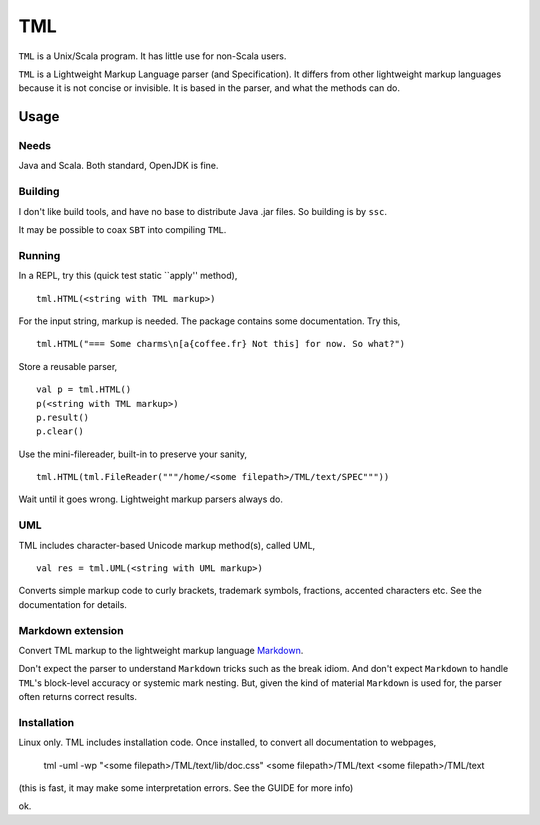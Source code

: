 ===
TML
===

``TML`` is a Unix/Scala program. It has little use for non-Scala users.

``TML`` is a Lightweight Markup Language parser (and Specification). It differs from other lightweight markup languages because it is not concise or invisible. It is based in the parser, and what the methods can do.

 
Usage
=====
Needs
-----
Java and Scala. Both standard, OpenJDK is fine.

Building
--------
I don't like build tools, and have no base to distribute Java .jar files. So building is by ``ssc``.

It may be possible to coax ``SBT`` into compiling ``TML``.

Running
-------
In a REPL, try this (quick test static ``apply'' method), ::

    tml.HTML(<string with TML markup>)

For the input string, markup is needed. The package contains some documentation. Try this, ::

    tml.HTML("=== Some charms\n[a{coffee.fr} Not this] for now. So what?")

Store a reusable parser, ::

    val p = tml.HTML()
    p(<string with TML markup>)
    p.result()
    p.clear()

Use the mini-filereader, built-in to preserve your sanity, ::

    tml.HTML(tml.FileReader("""/home/<some filepath>/TML/text/SPEC"""))

Wait until it goes wrong. Lightweight markup parsers always do.


UML
---
TML includes character-based Unicode markup method(s), called UML, ::

    val res = tml.UML(<string with UML markup>)

Converts simple markup code to curly brackets, trademark symbols, fractions, accented characters etc. See the documentation for details.


Markdown extension
------------------
Convert TML markup to the lightweight markup language `Markdown`_.
 
Don't expect the parser to understand ``Markdown`` tricks such as the break idiom. And don't expect ``Markdown`` to handle ``TML``'s block-level accuracy or systemic mark nesting. But, given the kind of material ``Markdown`` is used for, the parser often returns correct results. 


Installation
------------
Linux only. TML includes installation code. Once installed, to convert all documentation to webpages,

    tml -uml -wp "<some filepath>/TML/text/lib/doc.css" <some filepath>/TML/text <some filepath>/TML/text

(this is fast, it may make some interpretation errors. See the GUIDE for more info)

ok.

.. _Markdown: https://daringfireball.net/projects/markdown/
